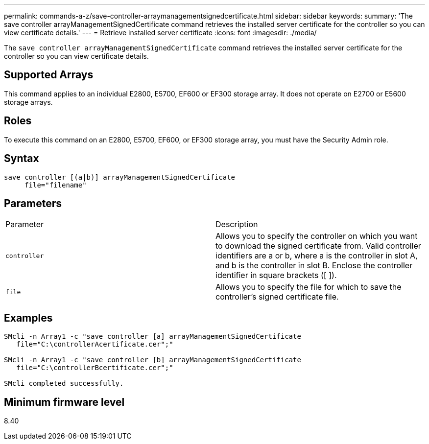 ---
permalink: commands-a-z/save-controller-arraymanagementsignedcertificate.html
sidebar: sidebar
keywords: 
summary: 'The save controller arrayManagementSignedCertificate command retrieves the installed server certificate for the controller so you can view certificate details.'
---
= Retrieve installed server certificate
:icons: font
:imagesdir: ./media/

[.lead]
The `save controller arrayManagementSignedCertificate` command retrieves the installed server certificate for the controller so you can view certificate details.

== Supported Arrays

This command applies to an individual E2800, E5700, EF600 or EF300 storage array. It does not operate on E2700 or E5600 storage arrays.

== Roles

To execute this command on an E2800, E5700, EF600, or EF300 storage array, you must have the Security Admin role.

== Syntax

----

save controller [(a|b)] arrayManagementSignedCertificate
     file="filename"
----

== Parameters

|===
| Parameter| Description
a|
`controller`
a|
Allows you to specify the controller on which you want to download the signed certificate from. Valid controller identifiers are a or b, where a is the controller in slot A, and b is the controller in slot B. Enclose the controller identifier in square brackets ([ ]).
a|
`file`
a|
Allows you to specify the file for which to save the controller's signed certificate file.
|===

== Examples

----

SMcli -n Array1 -c "save controller [a] arrayManagementSignedCertificate
   file="C:\controllerAcertificate.cer";"

SMcli -n Array1 -c "save controller [b] arrayManagementSignedCertificate
   file="C:\controllerBcertificate.cer";"

SMcli completed successfully.
----

== Minimum firmware level

8.40
